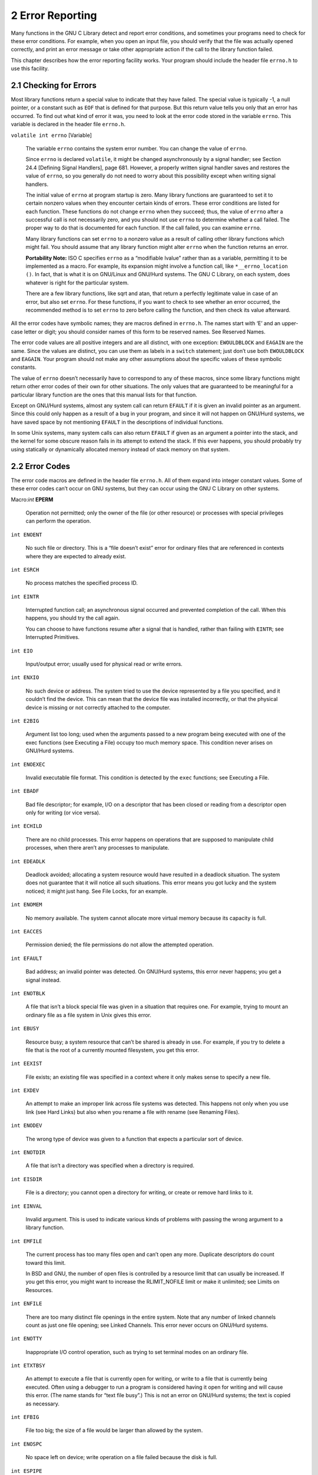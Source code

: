 2 Error Reporting
*****************

Many functions in the GNU C Library detect and report error conditions, and sometimes your programs need to check for these error conditions. For example, when you open an input file, you should verify that the file was actually opened correctly, and print an error message or take other appropriate action if the call to the library function failed.

This chapter describes how the error reporting facility works. Your program should include the header file ``errno.h`` to use this facility.


2.1 Checking for Errors
-----------------------

Most library functions return a special value to indicate that they have failed. The special value is typically -1, a null pointer, or a constant such as ``EOF`` that is defined for that purpose. But this return value tells you only that an error has occurred. To find out what kind of error it was, you need to look at the error code stored in the variable ``errno``. This variable is declared in the header file ``errno.h``.

``volatile int errno``                                                                [Variable]

    The variable ``errno`` contains the system error number. You can change the value of ``errno``.
    
    Since ``errno`` is declared ``volatile``, it might be changed asynchronously by a signal handler; see Section 24.4 [Defining Signal Handlers], page 681. However, a properly written signal handler saves and restores the value of ``errno``, so you generally do not need to worry about this possibility except when writing signal handlers.

    The initial value of ``errno`` at program startup is zero. Many library functions are guaranteed to set it to certain nonzero values when they encounter certain kinds of errors. These error conditions are listed for each function. These functions do not change ``errno`` when they succeed; thus, the value of ``errno`` after a successful call is not necessarily zero, and you should not use ``errno`` to determine whether a call failed. The proper way to do that is documented for each function. If the call failed, you can examine ``errno``.

    Many library functions can set ``errno`` to a nonzero value as a result of calling other library functions which might fail. You should assume that any library function might alter ``errno`` when the function returns an error.

    **Portability Note:** ISO C specifies ``errno`` as a “modifiable lvalue” rather than as a variable, permitting it to be implemented as a macro. For example, its expansion might involve a function call, like ``*__errno_location ()``. In fact, that is what it is on GNU/Linux and GNU/Hurd systems. The GNU C Library, on each system, does whatever is right for the particular system.

    There are a few library functions, like sqrt and atan, that return a perfectly legitimate value in case of an error, but also set ``errno``. For these functions, if you want to check to see whether an error occurred, the recommended method is to set ``errno`` to zero before calling the function, and then check its value afterward. 

All the error codes have symbolic names; they are macros defined in ``errno.h``. The names start with ‘E’ and an upper-case letter or digit; you should consider names of this form to be reserved names. See Reserved Names.

The error code values are all positive integers and are all distinct, with one exception: ``EWOULDBLOCK`` and ``EAGAIN`` are the same. Since the values are distinct, you can use them as labels in a ``switch`` statement; just don’t use both ``EWOULDBLOCK`` and ``EAGAIN``. Your program should not make any other assumptions about the specific values of these symbolic constants.

The value of ``errno`` doesn’t necessarily have to correspond to any of these macros, since some library functions might return other error codes of their own for other situations. The only values that are guaranteed to be meaningful for a particular library function are the ones that this manual lists for that function.

Except on GNU/Hurd systems, almost any system call can return ``EFAULT`` if it is given an invalid pointer as an argument. Since this could only happen as a result of a bug in your program, and since it will not happen on GNU/Hurd systems, we have saved space by not mentioning ``EFAULT`` in the descriptions of individual functions.

In some Unix systems, many system calls can also return ``EFAULT`` if given as an argument a pointer into the stack, and the kernel for some obscure reason fails in its attempt to extend the stack. If this ever happens, you should probably try using statically or dynamically allocated memory instead of stack memory on that system. 


2.2 Error Codes
---------------

The error code macros are defined in the header file ``errno.h``. All of them expand into integer constant values. Some of these error codes can’t occur on GNU systems, but they can occur using the GNU C Library on other systems.

Macro:`int` **EPERM**

    Operation not permitted; only the owner of the file (or other resource) or processes with special privileges can perform the operation. 

``int ENOENT``

    No such file or directory. This is a “file doesn’t exist” error for ordinary files that are referenced in contexts where they are expected to already exist. 

``int ESRCH``

    No process matches the specified process ID. 

``int EINTR``

    Interrupted function call; an asynchronous signal occurred and prevented completion of the call. When this happens, you should try the call again.

    You can choose to have functions resume after a signal that is handled, rather than failing with ``EINTR``; see Interrupted Primitives. 

``int EIO``

    Input/output error; usually used for physical read or write errors. 

``int ENXIO``

    No such device or address. The system tried to use the device represented by a file you specified, and it couldn’t find the device. This can mean that the device file was installed incorrectly, or that the physical device is missing or not correctly attached to the computer. 

``int E2BIG``

    Argument list too long; used when the arguments passed to a new program being executed with one of the exec functions (see Executing a File) occupy too much memory space. This condition never arises on GNU/Hurd systems. 

``int ENOEXEC``

    Invalid executable file format. This condition is detected by the ``exec`` functions; see Executing a File. 

``int EBADF``

    Bad file descriptor; for example, I/O on a descriptor that has been closed or reading from a descriptor open only for writing (or vice versa). 

``int ECHILD``

    There are no child processes. This error happens on operations that are supposed to manipulate child processes, when there aren’t any processes to manipulate. 

``int EDEADLK``

    Deadlock avoided; allocating a system resource would have resulted in a deadlock situation. The system does not guarantee that it will notice all such situations. This error means you got lucky and the system noticed; it might just hang. See File Locks, for an example. 

``int ENOMEM``

    No memory available. The system cannot allocate more virtual memory because its capacity is full. 

``int EACCES``

    Permission denied; the file permissions do not allow the attempted operation. 

``int EFAULT``

    Bad address; an invalid pointer was detected. On GNU/Hurd systems, this error never happens; you get a signal instead. 

``int ENOTBLK``

    A file that isn’t a block special file was given in a situation that requires one. For example, trying to mount an ordinary file as a file system in Unix gives this error. 

``int EBUSY``

    Resource busy; a system resource that can’t be shared is already in use. For example, if you try to delete a file that is the root of a currently mounted filesystem, you get this error. 

``int EEXIST``

    File exists; an existing file was specified in a context where it only makes sense to specify a new file. 

``int EXDEV``

    An attempt to make an improper link across file systems was detected. This happens not only when you use link (see Hard Links) but also when you rename a file with rename (see Renaming Files). 

``int ENODEV``

    The wrong type of device was given to a function that expects a particular sort of device. 

``int ENOTDIR``

    A file that isn’t a directory was specified when a directory is required. 

``int EISDIR``

    File is a directory; you cannot open a directory for writing, or create or remove hard links to it. 

``int EINVAL``

    Invalid argument. This is used to indicate various kinds of problems with passing the wrong argument to a library function. 

``int EMFILE``

    The current process has too many files open and can’t open any more. Duplicate descriptors do count toward this limit.

    In BSD and GNU, the number of open files is controlled by a resource limit that can usually be increased. If you get this error, you might want to increase the RLIMIT_NOFILE limit or make it unlimited; see Limits on Resources. 

``int ENFILE``

    There are too many distinct file openings in the entire system. Note that any number of linked channels count as just one file opening; see Linked Channels. This error never occurs on GNU/Hurd systems. 

``int ENOTTY``

    Inappropriate I/O control operation, such as trying to set terminal modes on an ordinary file. 

``int ETXTBSY``

    An attempt to execute a file that is currently open for writing, or write to a file that is currently being executed. Often using a debugger to run a program is considered having it open for writing and will cause this error. (The name stands for “text file busy”.) This is not an error on GNU/Hurd systems; the text is copied as necessary. 

``int EFBIG``

    File too big; the size of a file would be larger than allowed by the system. 

``int ENOSPC``

    No space left on device; write operation on a file failed because the disk is full. 

``int ESPIPE``

    Invalid seek operation (such as on a pipe). 

``int EROFS``

    An attempt was made to modify something on a read-only file system. 

``int EMLINK``

    Too many links; the link count of a single file would become too large. ``rename`` can cause this error if the file being renamed already has as many links as it can take (see Renaming Files). 

``int EPIPE``

    Broken pipe; there is no process reading from the other end of a pipe. Every library function that returns this error code also generates a SIGPIPE signal; this signal terminates the program if not handled or blocked. Thus, your program will never actually see ``EPIPE`` unless it has handled or blocked SIGPIPE. 

``int EDOM``

    Domain error; used by mathematical functions when an argument value does not fall into the domain over which the function is defined. 

``int ERANGE``

    Range error; used by mathematical functions when the result value is not representable because of overflow or underflow. 

``int EAGAIN``

    Resource temporarily unavailable; the call might work if you try again later. The macro ``EWOULDBLOCK`` is another name for ``EAGAIN``; they are always the same in the GNU C Library.

    This error can happen in a few different situations:

    - An operation that would block was attempted on an object that has non-blocking mode selected. Trying the same operation again will block until some external condition makes it possible to read, write, or connect (whatever the operation). You can use select to find out when the operation will be possible; see Waiting for I/O.

     **Portability Note:** In many older Unix systems, this condition was indicated by ``EWOULDBLOCK``, which was a distinct error code different from ``EAGAIN``. To make your program portable, you should check for both codes and treat them the same.

    - A temporary resource shortage made an operation impossible. ``fork`` can return this ``error``. It indicates that the shortage is expected to pass, so your program can try the call again later and it may succeed. It is probably a good idea to delay for a few seconds before trying it again, to allow time for other processes to release scarce resources. Such shortages are usually fairly serious and affect the whole system, so usually an interactive program should report the error to the user and return to its command loop. 

``int EWOULDBLOCK``

    In the GNU C Library, this is another name for ``EAGAIN`` (above). The values are always the same, on every operating system.

    C libraries in many older Unix systems have ``EWOULDBLOCK`` as a separate error code. 

``int EINPROGRESS``

    An operation that cannot complete immediately was initiated on an object that has non-blocking mode selected. Some functions that must always block (such as ``connect``; see Connecting) never return ``EAGAIN``. Instead, they return ``EINPROGRESS`` to indicate that the operation has begun and will take some time. Attempts to manipulate the object before the call completes return ``EALREADY``. You can use the ``select`` function to find out when the pending operation has completed; see Waiting for I/O. 

``int EALREADY``

    An operation is already in progress on an object that has non-blocking mode selected. 

``int ENOTSOCK``

    A file that isn’t a socket was specified when a socket is required. 

``int EMSGSIZE``

    The size of a message sent on a socket was larger than the supported maximum size. 

``int EPROTOTYPE``

    The socket type does not support the requested communications protocol. 

``int ENOPROTOOPT``

    You specified a socket option that doesn’t make sense for the particular protocol being used by the socket. See Socket Options. 

``int EPROTONOSUPPORT``

    The socket domain does not support the requested communications protocol (perhaps because the requested protocol is completely invalid). See Creating a Socket. 

``int ESOCKTNOSUPPORT``

    The socket type is not supported. 

``int EOPNOTSUPP``

    The operation you requested is not supported. Some socket functions don’t make sense for all types of sockets, and others may not be implemented for all communications protocols. On GNU/Hurd systems, this error can happen for many calls when the object does not support the particular operation; it is a generic indication that the server knows nothing to do for that call. 

``int EPFNOSUPPORT``

    The socket communications protocol family you requested is not supported. 

``int EAFNOSUPPORT``

    The address family specified for a socket is not supported; it is inconsistent with the protocol being used on the socket. See Sockets. 

``int EADDRINUSE``

    The requested socket address is already in use. See Socket Addresses. 

``int EADDRNOTAVAIL``

    The requested socket address is not available; for example, you tried to give a socket a name that doesn’t match the local host name. See Socket Addresses. 

``int ENETDOWN``

    A socket operation failed because the network was down. 

``int ENETUNREACH``

    A socket operation failed because the subnet containing the remote host was unreachable. 

``int ENETRESET``

    A network connection was reset because the remote host crashed. 

``int ECONNABORTED``

    A network connection was aborted locally. 

``int ECONNRESET``

    A network connection was closed for reasons outside the control of the local host, such as by the remote machine rebooting or an unrecoverable protocol violation. 

``int ENOBUFS``

    The kernel’s buffers for I/O operations are all in use. In GNU, this error is always synonymous with ``ENOMEM``; you may get one or the other from network operations. 

``int EISCONN``

    You tried to connect a socket that is already connected. See Connecting. 

``int ENOTCONN``

    The socket is not connected to anything. You get this error when you try to transmit data over a socket, without first specifying a destination for the data. For a connectionless socket (for datagram protocols, such as UDP), you get ``EDESTADDRREQ`` instead. 

``int EDESTADDRREQ``

    No default destination address was set for the socket. You get this error when you try to transmit data over a connectionless socket, without first specifying a destination for the data with ``connect``. 

``int ESHUTDOWN``

    The socket has already been shut down. 

``int ETOOMANYREFS``

    ??? 

``int ETIMEDOUT``

    A socket operation with a specified timeout received no response during the timeout period. 

``int ECONNREFUSED``

    A remote host refused to allow the network connection (typically because it is not running the requested service). 

``int ELOOP``

    Too many levels of symbolic links were encountered in looking up a file name. This often indicates a cycle of symbolic links. 

``int ENAMETOOLONG``

    Filename too long (longer than ``PATH_MAX``; see Limits for Files) or host name too long (in ``gethostname`` or ``sethostname``; see Host Identification). 

``int EHOSTDOWN``

    The remote host for a requested network connection is down. 

``int EHOSTUNREACH``

    The remote host for a requested network connection is not reachable. 

``int ENOTEMPTY``

    Directory not empty, where an empty directory was expected. Typically, this error occurs when you are trying to delete a directory. 

``int EPROCLIM``

    This means that the per-user limit on new process would be exceeded by an attempted fork. See Limits on Resources, for details on the ``RLIMIT_NPROC`` limit. 

``int EUSERS``

    The file quota system is confused because there are too many users. 

``int EDQUOT``

    The user’s disk quota was exceeded. 

``int ESTALE``

    Stale file handle. This indicates an internal confusion in the file system which is due to file system rearrangements on the server host for NFS file systems or corruption in other file systems. Repairing this condition usually requires unmounting, possibly repairing and remounting the file system. 

``int EREMOTE``

    An attempt was made to NFS-mount a remote file system with a file name that already specifies an NFS-mounted file. (This is an error on some operating systems, but we expect it to work properly on GNU/Hurd systems, making this error code impossible.) 

``int EBADRPC``

    ??? 

``int ERPCMISMATCH``

    ??? 

``int EPROGUNAVAIL``

    ??? 

``int EPROGMISMATCH``

    ??? 

``int EPROCUNAVAIL``

    ??? 

``int ENOLCK``

    No locks available. This is used by the file locking facilities; see File Locks. This error is never generated by GNU/Hurd systems, but it can result from an operation to an NFS server running another operating system. 

``int EFTYPE``

    Inappropriate file type or format. The file was the wrong type for the operation, or a data file had the wrong format.

    On some systems ``chmod`` returns this error if you try to set the sticky bit on a non-directory file; see Setting Permissions. 

``int EAUTH``

    ??? 

``int ENEEDAUTH``

    ??? 

``int ENOSYS``

    Function not implemented. This indicates that the function called is not implemented at all, either in the C library itself or in the operating system. When you get this error, you can be sure that this particular function will always fail with ENOSYS unless you install a new version of the C library or the operating system. 

``int ENOTSUP``

    Not supported. A function returns this error when certain parameter values are valid, but the functionality they request is not available. This can mean that the function does not implement a particular command or option value or flag bit at all. For functions that operate on some object given in a parameter, such as a file descriptor or a port, it might instead mean that only that specific object (file descriptor, port, etc.) is unable to support the other parameters given; different file descriptors might support different ranges of parameter values.

    If the entire function is not available at all in the implementation, it returns ``ENOSYS`` instead. 

``int EILSEQ``

    While decoding a multibyte character the function came along an invalid or an incomplete sequence of bytes or the given wide character is invalid. 

``int EBACKGROUND``

    On GNU/Hurd systems, servers supporting the term protocol return this error for certain operations when the caller is not in the foreground process group of the terminal. Users do not usually see this error because functions such as ``read`` and ``write`` translate it into a ``SIGTTIN`` or ``SIGTTOU`` signal. See Job Control, for information on process groups and these signals. 

``int EDIED``

    On GNU/Hurd systems, opening a file returns this error when the file is translated by a program and the translator program dies while starting up, before it has connected to the file. 

``int ED``

    The experienced user will know what is wrong. 

``int EGREGIOUS``

    You did **what**? 

``int EIEIO``

    Go home and have a glass of warm, dairy-fresh milk. 

``int EGRATUITOUS``

    This error code has no purpose. 

``int EBADMSG``

``int EIDRM``

``int EMULTIHOP``

``int ENODATA``

``int ENOLINK``

``int ENOMSG``

``int ENOSR``

``int ENOSTR``

``int EOVERFLOW``

``int EPROTO``

``int ETIME``

``int ECANCELED``

    Operation canceled; an asynchronous operation was canceled before it completed. See Asynchronous I/O. When you call ``aio_cancel``, the normal result is for the operations affected to complete with this error; see Cancel AIO Operations. 

*The following error codes are defined by the Linux/i386 kernel. They are not yet documented.*

``int ERESTART``

``int ECHRNG``

``int EL2NSYNC``

``int EL3HLT``

``int EL3RST``

``int ELNRNG``

``int EUNATCH``

``int ENOCSI``

``int EL2HLT``

``int EBADE``

``int EBADR``

``int EXFULL``

``int ENOANO``

``int EBADRQC``

``int EBADSLT``

``int EDEADLOCK``

``int EBFONT``

``int ENONET``

``int ENOPKG``

``int EADV``

``int ESRMNT``

``int ECOMM``

``int EDOTDOT``

``int ENOTUNIQ``

``int EBADFD``

``int EREMCHG``

``int ELIBACC``

``int ELIBBAD``

``int ELIBSCN``

``int ELIBMAX``

``int ELIBEXEC``

``int ESTRPIPE``

``int EUCLEAN``

``int ENOTNAM``

``int ENAVAIL``

``int EISNAM``

``int EREMOTEIO``

``int ENOMEDIUM``

``int EMEDIUMTYPE``

``int ENOKEY``

``int EKEYEXPIRED``

``int EKEYREVOKED``

``int EKEYREJECTED``

``int EOWNERDEAD``

``int ENOTRECOVERABLE``

``int ERFKILL``

``int EHWPOISON``


2.3 Error Messages
------------------

The library has functions and variables designed to make it easy for your program to report
informative error messages in the customary format about the failure of a library call. The
functions strerror and perror give you the standard error message for a given error code;
the variable program_invocation_short_name gives you convenient access to the name of
the program that encountered the error.

char * strerror ( int errnum )
    Preliminary: | MT-Unsafe race:strerror | AS-Unsafe heap i18n | AC-Unsafe mem | 
    See Section 1.2.2.1 [POSIX Safety Concepts], page 2.
    
    The strerror function maps the error code (see Section 2.1 [Checking for Errors],
    page 22) specified by the errnum argument to a descriptive error message string. The
    return value is a pointer to this string.

    The value errnum normally comes from the variable errno.

    You should not modify the string returned by strerror. Also, if you make subsequent
    calls to strerror, the string might be overwritten. (But it’s guaranteed that no
    library function ever calls strerror behind your back.)

    The function strerror is declared in string.h.
    
char * strerror_r ( int errnum, char *buf, size t n )
    Preliminary: | MT-Safe | AS-Unsafe i18n | AC-Unsafe | See Section 1.2.2.1 [POSIX
    Safety Concepts], page 2.

    The strerror_r function works like strerror but instead of returning the error
    message in a statically allocated buffer shared by all threads in the process, it returns
    a private copy for the thread. This might be either some permanent global data or a
    message string in the user supplied buffer starting at buf with the length of n bytes.
    
    At most n characters are written (including the NUL byte) so it is up to the user to
    select a buffer large enough.

    This function should always be used in multi-threaded programs since there is no way
    to guarantee the string returned by strerror really belongs to the last call of the
    current thread.

    The function strerror_r is a GNU extension and it is declared in string.h.

void perror ( const char *message )
    Preliminary: | MT-Safe race:stderr | AS-Unsafe corrupt i18n heap lock | AC-Unsafe
    corrupt lock mem fd | See Section 1.2.2.1 [POSIX Safety Concepts], page 2.
    This function prints an error message to the stream stderr; see Section 12.2 [Standard
    Streams], page 250. The orientation of stderr is not changed.
    If you call perror with a message that is either a null pointer or an empty string,
    perror just prints the error message corresponding to errno, adding a trailing new-
    line.
    If you supply a non-null message argument, then perror prefixes its output with this
    string. It adds a colon and a space character to separate the message from the error
    string corresponding to errno.
    The function perror is declared in stdio.h.

  strerror and perror produce the exact same message for any given error code; the
precise text varies from system to system. With the GNU C Library, the messages are
fairly short; there are no multi-line messages or embedded newlines. Each error message
begins with a capital letter and does not include any terminating punctuation.
  Many programs that don’t read input from the terminal are designed to exit if any
system call fails. By convention, the error message from such a program should start with
the program’s name, sans directories. You can find that name in the variable program_
invocation_short_name; the full file name is stored the variable program_invocation_
name.

char * program_invocation_name
    This variable’s value is the name that was used to invoke the program running in
    the current process. It is the same as argv[0]. Note that this is not necessarily a
    useful file name; often it contains no directory names. See Section 25.1 [Program
    Arguments], page 708.
    This variable is a GNU extension and is declared in errno.h.
char * program_invocation_short_name
    This variable’s value is the name that was used to invoke the program running in
    the current process, with directory names removed. (That is to say, it is the same as
    program_invocation_name minus everything up to the last slash, if any.)
    This variable is a GNU extension and is declared in errno.h.

  The library initialization code sets up both of these variables before calling main.
  **Portability Note:** If you want your program to work with non-GNU libraries, you must
save the value of argv[0] in main, and then strip off the directory names yourself. We added
these extensions to make it possible to write self-contained error-reporting subroutines that
require no explicit cooperation from main.
  Here is an example showing how to handle failure to open a file correctly. The function
open_sesame tries to open the named file for reading and returns a stream if successful. The
fopen library function returns a null pointer if it couldn’t open the file for some reason. In
that situation, open_sesame constructs an appropriate error message using the strerror
function, and terminates the program. If we were going to make some other library calls
before passing the error code to strerror, we’d have to save it in a local variable instead,
because those other library functions might overwrite errno in the meantime.

.. code-block::c

    #define _GNU_SOURCE

    #include <errno.h>
    #include <stdio.h>
    #include <stdlib.h>
    #include <string.h>

    FILE *
    open_sesame (char *name)
    {
      FILE *stream;

      errno = 0;
      stream = fopen (name, "r");
      if (stream == NULL)
	{
	  fprintf (stderr, "%s: Couldn't open file %s; %s\n",
		   program_invocation_short_name, name, strerror (errno));
	  exit (EXIT_FAILURE);
	}
      else
	return stream;
    }

  Using perror has the advantage that the function is portable and available on all systems
implementing ISO C. But often the text perror generates is not what is wanted and there
is no way to extend or change what perror does. The GNU coding standard, for instance,
requires error messages to be preceded by the program name and programs which read some
input files should provide information about the input file name and the line number in case
an error is encountered while reading the file. For these occasions there are two functions
available which are widely used throughout the GNU project. These functions are declared
in error.h.

void error ( int status, int errnum, const char *format, . . . )
    Preliminary: | MT-Safe locale | AS-Unsafe corrupt heap i18n | AC-Safe | See
    Section 1.2.2.1 [POSIX Safety Concepts], page 2.
    The error function can be used to report general problems during program execution.
    The format argument is a format string just like those given to the printf family of
    functions. The arguments required for the format can follow the format parameter.
    Just like perror, error also can report an error code in textual form. But unlike
    perror the error value is explicitly passed to the function in the errnum parameter.
    This eliminates the problem mentioned above that the error reporting function must
    be called immediately after the function causing the error since otherwise errno might
    have a different value.
    error prints first the program name. If the application defined a global variable
    error_print_progname and points it to a function this function will be called to
    print the program name. Otherwise the string from the global variable program_
    name is used. The program name is followed by a colon and a space which in turn
    is followed by the output produced by the format string. If the errnum parameter is
    non-zero the format string output is followed by a colon and a space, followed by the
    error message for the error code errnum. In any case is the output terminated with a
    newline.
    The output is directed to the stderr stream. If the stderr wasn’t oriented before
    the call it will be narrow-oriented afterwards.
    The function will return unless the status parameter has a non-zero value. In this case
    the function will call exit with the status value for its parameter and therefore never
    return. If error returns, the global variable error_message_count is incremented
    by one to keep track of the number of errors reported.

void error_at_line ( int status, int errnum, const char *fname,
	unsigned int lineno, const char *format, . . . )
    Preliminary: | MT-Unsafe race:error at line/error one per line locale | AS-Unsafe
    corrupt heap i18n | AC-Unsafe corrupt/error one per line | See Section 1.2.2.1
    [POSIX Safety Concepts], page 2.
    The error_at_line function is very similar to the error function. The only dif-
    ferences are the additional parameters fname and lineno. The handling of the other
    parameters is identical to that of error except that between the program name and
    the string generated by the format string additional text is inserted.
    Directly following the program name a colon, followed by the file name pointed to by
    fname, another colon, and the value of lineno is printed.
    This additional output of course is meant to be used to locate an error in an input
    file (like a programming language source code file etc).
    If the global variable error_one_per_line is set to a non-zero value error_at_line
    will avoid printing consecutive messages for the same file and line. Repetition which
    are not directly following each other are not caught.
    Just like error this function only returns if status is zero. Otherwise exit is called
    with the non-zero value. If error returns, the global variable error_message_count
    is incremented by one to keep track of the number of errors reported.
  As mentioned above, the error and error_at_line functions can be customized by
defining a variable named error_print_progname.

void (*error_print_progname) (void)
    If the error_print_progname variable is defined to a non-zero value the function
    pointed to is called by error or error_at_line. It is expected to print the program
    name or do something similarly useful.
    The function is expected to print to the stderr stream and must be able to handle
    whatever orientation the stream has.
    The variable is global and shared by all threads.

unsigned int error_message_count
    The error_message_count variable is incremented whenever one of the functions
    error or error_at_line returns. The variable is global and shared by all threads.

int error_one_per_line
    The error_one_per_line variable influences only error_at_line. Normally the
    error_at_line function creates output for every invocation. If error_one_per_
    line is set to a non-zero value error_at_line keeps track of the last file name and
    line number for which an error was reported and avoids directly following messages
    for the same file and line. This variable is global and shared by all threads.

A program which read some input file and reports errors in it could look like this:

.. code-block:: c

    {
      char *line = NULL;
      size_t len = 0;
      unsigned int lineno = 0;

      error_message_count = 0;
      while (! feof_unlocked (fp))
	{
	  ssize_t n = getline (&line, &len, fp);
	  if (n <= 0)
	    /* End of file or error.  */
	    break;
	  ++lineno;

	  /* Process the line.  */
	  …

	  if (Detect error in line)
	    error_at_line (0, errval, filename, lineno,
			   "some error text %s", some_variable);
	}

      if (error_message_count != 0)
	error (EXIT_FAILURE, 0, "%u errors found", error_message_count);
    }

  error and error_at_line are clearly the functions of choice and enable the programmer
to write applications which follow the GNU coding standard. The GNU C Library addi-
tionally contains functions which are used in BSD for the same purpose. These functions
are declared in err.h. It is generally advised to not use these functions. They are included
only for compatibility.

void warn ( const char *format, . . . )
Preliminary: | MT-Safe locale | AS-Unsafe corrupt heap i18n | AC-Unsafe corrupt
lock mem | See Section 1.2.2.1 [POSIX Safety Concepts], page 2.
The warn function is roughly equivalent to a call like
	error (0, errno, format, the parameters)
except that the global variables error respects and modifies are not used.

void vwarn ( const char *format, va list ap )
    Preliminary: | MT-Safe locale | AS-Unsafe corrupt heap i18n | AC-Unsafe corrupt
    lock mem | See Section 1.2.2.1 [POSIX Safety Concepts], page 2.
    The vwarn function is just like warn except that the parameters for the handling of
    the format string format are passed in as a value of type va_list.

void warnx ( const char *format, . . . )
    Preliminary: | MT-Safe locale | AS-Unsafe corrupt heap | AC-Unsafe corrupt lock
    mem | See Section 1.2.2.1 [POSIX Safety Concepts], page 2
    The warnx function is roughly equivalent to a call like
	    error (0, 0, format, the parameters)
    except that the global variables error respects and modifies are not used. The dif-
    ference to warn is that no error number string is printed.

void vwarnx ( const char *format, va list ap )
    Preliminary: | MT-Safe locale | AS-Unsafe corrupt heap | AC-Unsafe corrupt lock
    mem | See Section 1.2.2.1 [POSIX Safety Concepts], page 2.
    The vwarnx function is just like warnx except that the parameters for the handling
    of the format string format are passed in as a value of type va_list.

void err ( int status, const char *format, . . . )
    Preliminary: | MT-Safe locale | AS-Unsafe corrupt heap i18n | AC-Unsafe corrupt
    lock mem | See Section 1.2.2.1 [POSIX Safety Concepts], page 2.
    The err function is roughly equivalent to a call like
	error (status, errno, format, the parameters)
    except that the global variables error respects and modifies are not used and that
    the program is exited even if status is zero.

void verr ( int status, const char *format, va list ap )
    Preliminary: | MT-Safe locale | AS-Unsafe corrupt heap i18n | AC-Unsafe corrupt
    lock mem | See Section 1.2.2.1 [POSIX Safety Concepts], page 2.
    The verr function is just like err except that the parameters for the handling of the
    format string format are passed in as a value of type va_list.

void errx ( int status, const char *format, . . . )
    Preliminary: | MT-Safe locale | AS-Unsafe corrupt heap | AC-Unsafe corrupt lock
    mem | See Section 1.2.2.1 [POSIX Safety Concepts], page 2.
    The errx function is roughly equivalent to a call like
	error (status, 0, format, the parameters)
    except that the global variables error respects and modifies are not used and that
    the program is exited even if status is zero. The difference to err is that no error
    number string is printed.

void verrx ( int status, const char *format, va list ap )
    Preliminary: | MT-Safe locale | AS-Unsafe corrupt heap | AC-Unsafe corrupt lock
    mem | See Section 1.2.2.1 [POSIX Safety Concepts], page 2.
    The verrx function is just like errx except that the parameters for the handling of
    the format string format are passed in as a value of type va_list.
